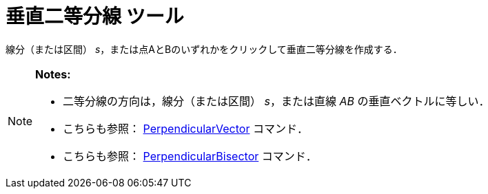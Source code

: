 = 垂直二等分線 ツール
ifdef::env-github[:imagesdir: /ja/modules/ROOT/assets/images]

線分（または区間） _s_，または点AとBのいずれかをクリックして垂直二等分線を作成する．

[NOTE]
====

*Notes:*

* 二等分線の方向は，線分（または区間） _s_，または直線 _AB_ の垂直ベクトルに等しい．
* こちらも参照： xref:/commands/PerpendicularVector.adoc[PerpendicularVector] コマンド．
* こちらも参照： xref:/commands/PerpendicularBisector.adoc[PerpendicularBisector] コマンド．

====
